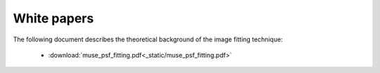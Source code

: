 .. _whitepapers:

White papers
============

The following document describes the theoretical background of the
image fitting technique:

 * :download:`muse_psf_fitting.pdf<_static/muse_psf_fitting.pdf>`

